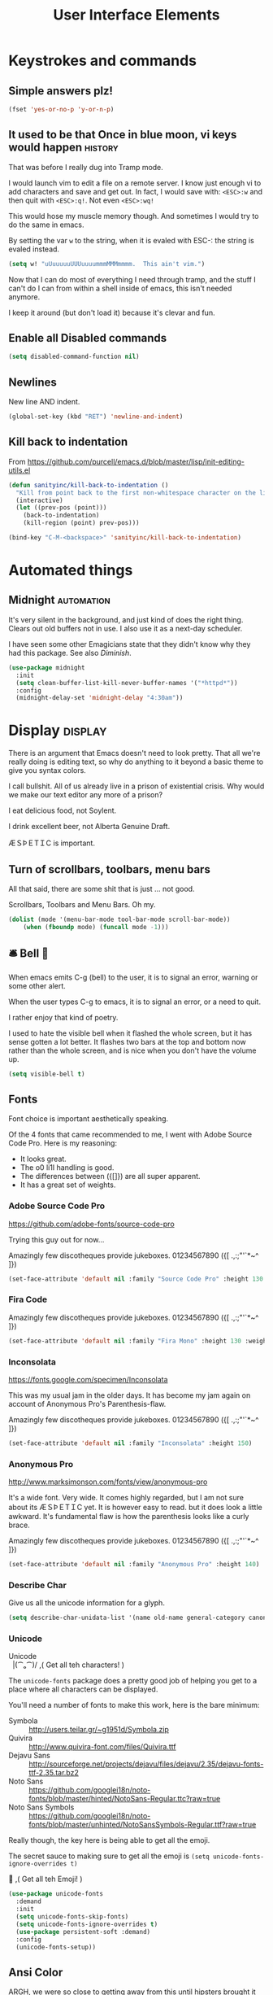 #+Title: User Interface Elements
* Keystrokes and commands
** Simple answers plz!
#+begin_src emacs-lisp 
(fset 'yes-or-no-p 'y-or-n-p)
#+end_src

** It used to be that Once in blue moon, vi keys would happen  :history:
   That was before I really dug into Tramp mode.

   I would launch vim to edit a file on a remote server.  I know just
   enough vi to add characters and save and get out.  In fact, I would
   save with: ~<ESC>:w~ and then quit with ~<ESC>:q!~.  Not even
   ~<ESC>:wq!~

   This would hose my muscle memory though.  And sometimes I would try
   to do the same in emacs.

   By setting the var ~w~ to the string, when it is evaled with ESC-:
   the string is evaled instead.

#+begin_src emacs-lisp :tangle no
  (setq w! "uUuuuuuUUUuuuummmMMMmmmm.  This ain't vim.")
#+end_src

   Now that I can do most of everything I need through tramp, and the
   stuff I can't do I can from within a shell inside of emacs, this
   isn't needed anymore.

   I keep it around (but don't load it) because it's clevar and fun.

** Enable all Disabled commands
#+begin_src emacs-lisp 
(setq disabled-command-function nil)
#+end_src

** Newlines
   New line AND indent. 

#+begin_src emacs-lisp 
(global-set-key (kbd "RET") 'newline-and-indent)
#+end_src

** Kill back to indentation

   From https://github.com/purcell/emacs.d/blob/master/lisp/init-editing-utils.el

#+begin_src emacs-lisp 
(defun sanityinc/kill-back-to-indentation ()
  "Kill from point back to the first non-whitespace character on the line."
  (interactive)
  (let ((prev-pos (point)))
    (back-to-indentation)
    (kill-region (point) prev-pos)))

(bind-key "C-M-<backspace>" 'sanityinc/kill-back-to-indentation)

#+end_src
* Automated things
** Midnight  :automation:
   It's very silent in the background, and just kind of does the right thing.  Clears out old buffers not in use.  I also use it as a next-day scheduler.
 
   I have seen some other Emagicians state that they didn't know why they had this package. See also [[*Diminish][Diminish]].

#+begin_src emacs-lisp 
(use-package midnight
  :init
  (setq clean-buffer-list-kill-never-buffer-names '("*httpd*"))
  :config
  (midnight-delay-set 'midnight-delay "4:30am"))
#+end_src

* Display   :display:

There is an argument that Emacs doesn't need to look pretty.  That all we're really doing is editing text, so why do anything to it beyond a basic theme to give you syntax colors.

I call bullshit.  All of us already live in a prison of existential crisis.  Why would we make our text editor any more of a prison?

I eat delicious food, not Soylent.

I drink excellent beer, not Alberta Genuine Draft. 

ÆＳÞＥTＩC is important.

** Turn of scrollbars, toolbars, menu bars

All that said, there are some shit that is just ... not good.

Scrollbars, Toolbars and Menu Bars. Oh my.

#+begin_src emacs-lisp 
(dolist (mode '(menu-bar-mode tool-bar-mode scroll-bar-mode))
    (when (fboundp mode) (funcall mode -1)))
#+end_src

** 🛎 Bell 🔔
   When emacs emits C-g (bell) to the user, it is to signal an error,
   warning or some other alert.

   When the user types C-g to emacs, it is to signal an error, or a
   need to quit.

   I rather enjoy that kind of poetry.

   I used to hate the visible bell when it flashed the whole screen,
   but it has sense gotten a lot better.  It flashes two bars at the
   top and bottom now rather than the whole screen, and is nice when
   you don't have the volume up.

#+begin_src emacs-lisp 
(setq visible-bell t)
#+end_src

** Fonts

   Font choice is important aesthetically speaking. 

   Of the 4 fonts that came recommended to me, I went with Adobe Source Code Pro.  Here is my reasoning:

   - It looks great.
   - The o0 li1I handling is good.
   - The differences between ({[]}) are all super apparent.
   - It has a great set of weights.

*** Adobe Source Code Pro
https://github.com/adobe-fonts/source-code-pro 

Trying this guy out for now…

Amazingly few discotheques provide jukeboxes.
01234567890 ({[ .,:;"'`*~^ ]}) 

[[file:assets/images/AdobeSourceCodePro.png]]

#+begin_src emacs-lisp 
(set-face-attribute 'default nil :family "Source Code Pro" :height 130 :weight 'normal)
#+end_src

*** Fira Code 

Amazingly few discotheques provide jukeboxes. 
01234567890 ({[ .,:;"'`*~^ ]}) 

[[file:assets/images/FiraCode.png]]

#+begin_src emacs-lisp :tangle no
(set-face-attribute 'default nil :family "Fira Mono" :height 130 :weight 'normal)
#+end_src

*** Inconsolata
[[https://fonts.google.com/specimen/Inconsolata]]

This was my usual jam in the older days.  It has become my jam again
on account of Anonymous Pro's Parenthesis-flaw.

Amazingly few discotheques provide jukeboxes.
01234567890 ({[ .,:;"'`*~^ ]}) 

[[file:assets/images/Inconsolata.png]]


#+begin_src emacs-lisp :tangle no
(set-face-attribute 'default nil :family "Inconsolata" :height 150)
#+end_src

*** Anonymous Pro
http://www.marksimonson.com/fonts/view/anonymous-pro

It's a wide font.  Very wide.  It comes highly regarded, but I am not
sure about its ÆＳÞＥTＩC yet. It is however easy to read. but it
does look a little awkward.  It's fundamental flaw is how the
parenthesis looks like a curly brace.

Amazingly few discotheques provide jukeboxes.
01234567890 ({[ .,:;"'`*~^ ]}) 

[[file:assets/images/AnonymousPro.png]]

#+begin_src emacs-lisp :tangle no
(set-face-attribute 'default nil :family "Anonymous Pro" :height 140)
#+end_src


*** Describe Char
   Give us all the unicode information for a glyph.
#+begin_src emacs-lisp 
(setq describe-char-unidata-list '(name old-name general-category canonical-combining-class bidi-class decomposition decimal-digit-value digit-value numeric-value mirrored uppercase lowercase titlecase))
#+end_src

*** Unicode
#+begin_verse
Unicode
  |(⁀ₒ⁀)/    ,(   Get all teh characters! )
#+end_verse

The ~unicode-fonts~ package does a pretty good job of helping you get to a place where all characters can be displayed.  

You'll need a number of fonts to make this work, here is the bare minimum:
- Symbola :: http://users.teilar.gr/~g1951d/Symbola.zip
- Quivira :: http://www.quivira-font.com/files/Quivira.ttf
- Dejavu Sans :: http://sourceforge.net/projects/dejavu/files/dejavu/2.35/dejavu-fonts-ttf-2.35.tar.bz2
- Noto Sans :: https://github.com/googlei18n/noto-fonts/blob/master/hinted/NotoSans-Regular.ttc?raw=true
- Noto Sans Symbols :: https://github.com/googlei18n/noto-fonts/blob/master/unhinted/NotoSansSymbols-Regular.ttf?raw=true

Really though, the key here is being able to get all the emoji.

The secret sauce to making sure to get all the emoji is ~(setq unicode-fonts-ignore-overrides t)~

#+begin_verse
  👯 ,( Get all teh Emoji! )
#+end_verse

#+begin_src emacs-lisp 
(use-package unicode-fonts
  :demand
  :init
  (setq unicode-fonts-skip-fonts)
  (setq unicode-fonts-ignore-overrides t)
  (use-package persistent-soft :demand)
  :config
  (unicode-fonts-setup))
#+end_src

** Ansi Color

   ARGH, we were so close to getting away from this until hipsters brought it all back again.

   Thanks Obama.  [[mn:2][file:assets/images/YouAreWelcome.jpg]]

#+begin_src emacs-lisp 
(require 'ansi-color)
#+end_src

** Maximize primary window

   This seems to be the best way to get emacs to be maximized on the primary display in a multi monitor setup on OS X.  I want emacs maximized on a single monitor, and not to create it's own OS X screen.

   You'd think that as an old Amiga head I'd enjoy the screen handling of OS X, but it just seems really clunky.  It doesn't have the same charm as the Other Raster Port.

#+begin_src emacs-lisp 
(setq default-frame-parameters '((fullscreen . maximized)))
(defun emagician/full-screen ()
  "Fullscreen mode!"
  (interactive)
  (modify-frame-parameters nil '((fullscreen . maximized))))
(emagician/full-screen)
#+end_src

** Soft Word Wrap / Visual Line Mode

   "Visual Line Mode" is probably the worst name ever.  

   I prefer movement and killing via logical lines, not visual lines. 

   Also, Indicators Plz!

   Thanks to Wasamasa[fn:3] for the funk of using ~(setcdr)~ on the map.  Brilliant.
#+begin_src emacs-lisp 
(setcdr visual-line-mode-map nil)
(setq visual-line-fringe-indicators t)
(setq line-move-visual nil)
(global-visual-line-mode 1)
#+end_src

** Frame titles
   Shamelessly snarfed from bbatsov.

   Shows either the full file path or buffer name, and the name of the process when available.  

#+begin_src emacs-lisp 
(setq frame-title-format
      '(""
        invocation-name
        "  -|-+-|-  "
        (:eval (if (buffer-file-name)
                   (abbreviate-file-name (buffer-file-name))
                 "%b"))
        (:eval (when (get-buffer-process (current-buffer))
                 (format "[%s]" (process-name (get-buffer-process (current-buffer))))))))
#+end_src

** Modeline
The modeline should show as much information as required, in as small a space as possible.  I am a too-much-info kinda guy.  It's a sickness.

*** Basics
#+begin_src emacs-lisp 
(setq column-number-mode t)
(setq line-number-mode t)
#+end_src

*** Diminish

    I am not sure if it is Author: Will Mengarini, or Maintainer:
    Martin Yrjölä who came up with this, but it is the most poetic
    commentary in any lisp file I have seen so far:

#+begin_src emacs-lisp :tangle no
;; When we diminish a mode, we are saying we want it to continue doing its
;; work for us, but we no longer want to be reminded of it.  It becomes a
;; night worker, like a janitor; it becomes an invisible man; it remains a
;; component, perhaps an important one, sometimes an indispensable one, of
;; the mechanism that maintains the day-people's world, but its place in
;; their thoughts is diminished, usually to nothing.  As we grow old we
;; diminish more and more such thoughts, such people, usually to nothing.

;; "The wise man knows that to keep under is to endure."  The diminished
;; often come to value their invisibility.  We speak--speak--of "the strong
;; silent type", but only as a superficiality; a stereotype in a movie,
;; perhaps, but even if an acquaintance, necessarily, by hypothesis, a
;; distant one.  The strong silent type is actually a process.  It begins
;; with introspection, continues with judgment, and is shaped by the
;; discovery that these judgments are impractical to share; there is no
;; appetite for the wisdom of the self-critical among the creatures of
;; material appetite who dominate our world.  Their dominance's Darwinian
;; implications reinforce the self-doubt that is the germ of higher wisdom.
;; The thoughtful contemplate the evolutionary triumph of the predator.
;; Gnostics deny the cosmos could be so evil; this must all be a prank; the
;; thoughtful remain silent, invisible, self-diminished, and discover,
;; perhaps at first in surprise, the freedom they thus gain, and grow strong.
#+end_src

So yeah.  It's a great mode to have around, but there's that too.

#+begin_src emacs-lisp 
(use-package diminish)
(diminish 'visual-line-mode "↩️ ")

(use-package autorevert
  :diminish (auto-revert-mode . "🔂 "))
#+end_src

*** Nyan mode
Nyan mode conveys information.  It's also Cute AF. 
#+begin_src emacs-lisp 
(use-package nyan-mode
  :init
  (setq nyan-wavy-trail t)
  (setq nyan-bar-length 10)
  (setq nyan-animate-nyancat t))
#+end_src

*** Turn on column and line numbers; file size
#+begin_src emacs-lisp 
(column-number-mode 1)
(line-number-mode 1)
(size-indication-mode t)
#+end_src

*** The EMagician powerline theme
Inludes Nyan cat powers.

This theme is a beast.  I don't like it.  I love how it looks visually, but I hate how it looks in code. 
#+begin_src emacs-lisp 
(defun emagician/powerline-theme ()
  "Setup the default mode-line."
  (interactive)
  (setq-default mode-line-format
                '("%e"
                  (:eval
                   (let* ((active (powerline-selected-window-active))
                          (mode-line-buffer-id (if active 'mode-line-buffer-id 'mode-line-buffer-id-inactive))
                          (mode-line (if active 'mode-line 'mode-line-inactive))
                          (face1 (if active 'powerline-active1 'powerline-inactive1))
                          (face2 (if active 'powerline-active2 'powerline-inactive2))
                          (separator-left (intern (format "powerline-%s-%s"
                                                          (powerline-current-separator)
                                                          (car powerline-default-separator-dir))))
                          (separator-right (intern (format "powerline-%s-%s"
                                                           (powerline-current-separator)
                                                           (cdr powerline-default-separator-dir))))
                          (lhs (list (powerline-raw "%*" mode-line 'l)
                                     (powerline-buffer-size mode-line 'l)
                                     (powerline-buffer-id mode-line-buffer-id 'l)
                                     (powerline-raw " ")
                                     (funcall separator-left mode-line face1)
                                     (powerline-narrow face1 'l)
                                     (powerline-vc face1)))
                          (rhs (list (powerline-raw global-mode-string face1 'r)
                                     (powerline-raw "%4l" face1 'r)
                                     (powerline-raw ":" face1)
                                     (powerline-raw "%3c" face1 'r)
                                     (funcall separator-right face1 mode-line)
                                     (powerline-raw " ")
                                     (powerline-raw "%6p" mode-line 'r)
                                     (powerline-hud face2 face1)))
                          (center (list (powerline-raw " " face1)
                                        (funcall separator-left face1 face2)
                                        (when (and (boundp 'erc-track-minor-mode) erc-track-minor-mode)
                                          (powerline-raw erc-modified-channels-object face2 'l))
                                        (powerline-major-mode face2 'l)
                                        (powerline-process face2)
                                        (powerline-raw " :" face2)
                                        (powerline-minor-modes face2 'l)
                                        (powerline-raw " " face2)
                                        (funcall separator-right face2 mode-line)
                                        (powerline-raw " " mode-line)
                                        (nyan-create)
                                        (funcall separator-right mode-line face2)
                                        (powerline-raw " " face2)
                                        (funcall separator-right face2 face1))))
                     (concat (powerline-render lhs)
                             (powerline-fill-center face1 (/ (powerline-width center) 2.0))
                             (powerline-render center)
                             (powerline-fill face1 (powerline-width rhs))
                             (powerline-render rhs)))))))
#+end_src
*** Other settings

     Available Separators are:
alternate, arrow, arrow-fade, bar, box, brace, butt,
chamfer, contour, curve, rounded, roundstub, slant, wave, zigzag

#+begin_src emacs-lisp 
  (use-package powerline
               :demand
               :init
               (setq powerline-default-separator 'butt)
               (emagician/powerline-theme))
#+end_src
*** Smart Mode Line                                                                       :disabled:
    Not sure that this adds anything
#+begin_src  emacs-lisp :tangle no
(emagician/expect-package 'smart-mode-line)
#+end_src

** Cursor Info
   There are a few ways to change the cursor: blinking, shape and
   color.  Basically this gives us three different dimensions of
   information available to us.

*** Dimension 1: File status
  - light blue :: no file or process attached
  - dark blue :: process attached
  - yellow :: read only
  - red :: Important (SSH to production server, etc)
  - grey :: file visited

*** Dimention 2: Modal Editing
   	- overwrite :: hollow box
   	- 'normal' :: line
        - god mode :: Horizontal cursor

*** Enhancements
**** TODO set up a way to handle production buffers through a buffer local var.

#+name: cursor-status
#+begin_src emacs-lisp 
;; Change cursor color according to mode
(defvar emagician/set-cursor-color-color "")
(defvar emagician/set-cursor-color-type nil)
(defvar emagician/set-cursor-color-buffer "")
(defvar-local emagician/dangerous-buffer nil)

(defun emagician/set-cursor-color-according-to-mode ()
  "change cursor color according to some minor modes."
  ;; set-cursor-color is somewhat costly, so we only call it when needed:
  (let ((color (cond
                (emagician/dangerous-buffer "red")
                ((comint-check-proc (current-buffer)) "blue")
                (buffer-read-only "white")
                ((not (equal buffer-file-name nil)) "grey50")
                (t "cyan")))
        (type (cond
               ((member 'god-mode minor-mode-list) '(hbar . 3))
               ((member overwrite-mode minor-mode-list) 'hollow)
               (t '(bar . 2)))))
    (unless (and
             (string= color emagician/set-cursor-color-color)
             (equal type emagician/set-cursor-color-type)
             (string= (buffer-name) emagician/set-cursor-color-buffer))
      (set-cursor-color (setq emagician/set-cursor-color-color color))
      (setq cursor-type (setq emagician/set-cursor-color-type type))
      (setq emagician/set-cursor-color-buffer (buffer-name)))))
(setq emagician/dangerous-buffer t)
(add-hook 'post-command-hook 'emagician/set-cursor-color-according-to-mode)
#+end_src

** Highlight Line
#+begin_src emacs-lisp 
(global-hl-line-mode 1)
#+end_src

** Show Empty lines
#+begin_src emacs-lisp 
(setq indicate-empty-lines t)
#+end_src

** Show Whitespace with fill-column-indicator                                            :deactived:
   I was initially using fill-column-indicator, but that turned out to
   be kinda buggy.   It looks  It would hose org exports and also whack
   visual-line-mode.

   See [[file:Programming.org::*Show%20whitespace][Show whitespace in Programming.org]]

#+begin_src emacs-lisp :tangle no
(use-package fill-column-indicator
  :init
  (setq fci-rule-width 1)
  (setq fci-rule-column 81)
  (define-globalized-minor-mode global-fci-mode fci-mode (lambda () (fci-mode 1)))
  (global-fci-mode 1))
#+end_src

** Themes
*** Base theme: Moe, Moe, Kyun!
   This theme is my favorite so far.  It's got good color choices and it's nice and dark.

**** Set up different colors for different days

     The colors are:

     | Day       | apsect      | Color   | ☰  |
     |-----------+-------------+---------+---|
     | Sunday    | Benevolence | yellow  | 🌞 |
     | Monday    | Reverence   | blue    | 🌚 |
     | Tuesday   | Courage     | red     | ♂ |
     | Wednesday | Honesty     | cyan    | ☿ |
     | Thursday  | Rectitude   | green   | ♃ |
     | Friday    | Honour      | magenta | ♀ |
     | Saturday  | Loyalty     | b/w     | ♄ |

#+begin_src emacs-lisp 
(defun emagician/get-moe-color-for-day (&optional day)
  (when (null day)
    (setq day (nth 6 (decode-time))))
  (case day
    ((0) 'yellow)
    ((1) 'blue)
    ((2) 'red)
    ((3) 'cyan)
    ((4) 'green)
    ((5) 'magenta)
    ((6) 'w/b)))

(ert-deftest emagician/color-check ()
  (should (equal (emagician/get-moe-color-for-day 1)
                 'blue))
  (should (equal (emagician/get-moe-color-for-day 5)
                 'magenta))
  (should (member (emagician/get-moe-color-for-day)
                  '(yellow blue red cyan green magenta w/b))))
#+end_src


**** Main setup

   The theme needs to be loaded after powerline to work.
#+begin_src emacs-lisp  
(use-package moe-theme
  :init
  (setq moe-theme-highlight-buffer-id t)
  :config
  (emagician/defhook update-moe-color midnight-hook
    (moe-theme-set-color (emagician/get-moe-color-for-day))
    (emagician/powerline-theme))
  (moe-theme-set-color (emagician/get-moe-color-for-day))
  (moe-dark)
  (powerline-moe-theme)
  (emagician/powerline-theme)
  (powerline-reset)
)
#+end_src
*** Org Beautify
    Load from our bad self!
#+begin_src emacs-lisp 
  (add-to-list 'custom-theme-load-path (expand-file-name "themes/org-beautify-theme/" emagician/dir))
  (load-theme 'org-beautify t)
#+end_src

** Digit Groups                                                                        :deactivated:
   Currently a little buggy, completely overrides my theme. 

   Group Numbers together into thousands, millions, billions.

   10000000000

   Looks like this:

#+BEGIN_EXAMPLE
   10000000000
   --   ---
#+END_EXAMPLE

#+begin_src emacs-lisp :tangle no
(use-package digit-groups
  :demand
  :init
  (digit-groups-global-mode 1))
#+end_src

* Editing
** UTF-8 Enforcement
  I've kept a version of this since 2006.

#+begin_src emacs-lisp
(prefer-coding-system 'utf-8)
(set-default-coding-systems 'utf-8)
(set-terminal-coding-system 'utf-8)
(set-keyboard-coding-system 'utf-8)
#+end_src

** The Mark
*** Transient mark mode

  For now Transient Mark mode is just turned off.  I don't like
  transients.

  Seriously though, the reason why I like not having transient mark
  mode is that I have gotten into the habit of dropping marks and
  using the mark ring.  I also use the mark for nagivation, and having
  transient mark mode on messes with my workflow.

  If you are opposite, then let me know (file a bug report:
  https://github.com/jonnay/emagicians-starter-kit/issues/new) and
  I'll fix the emagicians kit so that transient mark mode can be
  easily activated.

#+name: turn-off-transient-mark
#+begin_src emacs-lisp
  (transient-mark-mode -1)
#+end_src

*** Show Marks   :learn-me:
#+begin_src emacs-lisp
(use-package show-marks)
#+end_src

** Multiple Cursors                                                                           :bind:

   Note that this is a great example of building your own custom
   keymap and using it with use-package.[fn:2]

#+begin_src emacs-lisp
(use-package multiple-cursors
  :init
  (define-prefix-command 'emagician/mc-keymap)
  :bind-keymap (("C-S-c" . emagician/mc-keymap))
  :bind (:map emagician/mc-keymap
              ("e" . mc/edit-lines)
              ("n" . mc/mark-next-like-this)
              ("p" . mc/mark-previous-like-this)
              (")" . mc/mark-next-symbol-like-this)
              ("(" . mc/mark-prev-symbol-like-this)
              ("h" . mc/mark-all-like-this)
              ("s" . mc/mark-all-in-region)
              ("f" . mc/unmark-next-like-this)
              ("F" . mc/skip-to-next-like-this)
              ("b" . mc/unmark-previous-like-this)
              ("B" . mc/skip-to-previous-like-this)))
#+end_src

** Killing and Yanking
   Having a big kill ring is very helpful.  It's searchable by helm.

#+begin_src emacs-lisp
(setq kill-ring-max 120)
#+end_src

   Also, the system clipboard is a must have.

#+begin_src emacs-lisp
(setq save-interprogram-paste-before-kill t)
#+end_src

   Allow Read-only killing.  Being able to throw chunks of a read-only buffer is so powerful.  It's one of the things I love about emacs.

The Power of plain text.

#+begin_src emacs-lisp
(setq kill-read-only-ok t)
#+end_src

Kill-whole-line just blew chunks for me.  REALLY blew chunks.

#+begin_src emacs-lisp
(setq kill-whole-line nil)
#+end_src

*** Volatile Highlights
   Shows what changed through undo, yank etc. commands

#+begin_src emacs-lisp
  (use-package volatile-highlights
    :diminish ""
    :init
    (volatile-highlights-mode t))
#+end_src

*** Swap
Found from Stackoverflow.  Thank you jcubic and legoscia.[fn:1]

#+begin_src emacs-lisp
(defun swap-region-with-kill (&optional arg)
  "replace selected text with the one from kill ring"
  (interactive "*P")
  (backward-delete-char (- (point) (mark)))
  (yank arg))
#+end_src

*** kill-buffer-file-name
    I use this all the time.

#+begin_src emacs-lisp
  (defun kill-buffer-file-name ()
    "Show current buffer's filename in the echo area and add it to the kill ring."
    (interactive)
    (let ((buffer-file-name (buffer-file-name)))
      (if (null buffer-file-name)
          (message "Buffer %s is not associated with a file." (buffer-name))
        (message "%s" (kill-new buffer-file-name)))))
#+end_src

#+begin_src emacs-lisp
    (defun kill-buffer-file-basename ()
      "Show the buffers base name in the echo area and add it to the kill ring."
      (interactive)
      (let ((bufer-file-name (buffer-file-name)))
        (if (not (null buffer-file-name))
            (message "%s" (kill-new (file-name-nondirectory buffer-file-name)))
          (error "Buffer %s is not associated with a file" (buffer-name)))))
#+end_src

** Snippets

   See also [[./Snippets.org]] for the actual Snippets.

   Set the snippet dir.

#+begin_src emacs-lisp 
(use-package yasnippet
  :diminish ""
  :init
  (setq yas-snippet-dirs `(,(emagician/expect-dir "assets/snippets")))
  (setq yas-trigger-key nil)
  (add-hook 'text-mode-hook 'yas-minor-mode-on)
  :config
  (diminish 'yas-minor-mode "")
  (yas/reload-all))
#+end_src

   This rigamaroo might nit be needed anymore:

#+begin_src emacs-lisp :tangle no
 (defun yas/org-very-safe-expand ()
    (let ((yas/fallback-behavior 'return-nil)) (yas/expand)))

  (defun yas/org-setup ()
    ;; yasnippet (using the new org-cycle hooks)
    (make-variable-buffer-local 'yas/trigger-key)
    (setq yas/trigger-key [tab])
    (add-to-list 'org-tab-first-hook 'yas/org-very-safe-expand)
    (define-key yas/keymap [tab] 'yas/next-field))

  ;(add-hook 'org-mode-hook #'yas/org-setup)

#+end_src

** Completion  :completion:
*** Company Mode

#+begin_src emacs-lisp
(use-package company
  :diminish "🈺 "
  :init
  (global-company-mode)
  (use-package company-quickhelp
    :init
    (setq company-quickhelp-delay 0.25)
    :config
     (company-quickhelp-mode 1)))
#+end_src

*** Auto Complete                                                                      :deactivated:

    It's time to switch.  AC hasn't really changed that much, and it is starting to look awful.


   *Note:* if you were looking for the AC sources for a particular language or mode, then you will want to look in those specific language/mode emagician files.

   `ac-ignore-case` is really burning me right now, so I am enabling it.

#+begin_src emacs-lisp :tangle no
(use-package auto-complete
  :demand
  :diminish ""
  :init
  (setq ac-auto-show-menu t)
  (setq ac-dwim t)
  (setq ac-use-menu-map t)
  (setq ac-ignore-case nil)
  (setq ac-quick-help-delay (+ 0.125 (/ 0.125 2)))
  (setq ac-quick-help-height 20)
  (set-default 'ac-sources
               '(ac-source-yasnippet
                 ac-source-dictionary
                 ac-source-filename
                 ac-source-files-in-current-dir
                 ac-source-words-in-buffer
                 ac-source-words-in-same-mode-buffers))
  :bind
  (:map ac-completing-map
        ("C-M-n"   . ac-next)
        ("C-M-p"   . ac-previous)
        ("<tab>"   . ac-complete)
        ("M-<ret>" . ac-help)
        ("<ret>"   . nil))

  :config
  (require 'auto-complete-config)
  (ac-config-default)
  (ac-flyspell-workaround)
  (global-auto-complete-mode t)
  (emagician/expect-dir "assets/ac-dictionaries")
  (add-to-list 'ac-dictionary-directories (expand-file-name "assets/ac-dictionaries" emagician/dir)))
#+end_src

**** Auto Complete Default Sources :tangle no
#+begin_src emacs-lisp
  (set-default 'ac-sources
               '(ac-source-yasnippet
                 ac-source-dictionary
                 ac-source-words-in-buffer
                 ac-source-words-in-same-mode-buffers))
#+end_src

** Undo
#+begin_src emacs-lisp
  (use-package undo-tree
    :diminish ""
    :init
    (setq undo-tree-enable-undo-in-region t
          undo-tree-visualizer-diff t
          undo-tree-zer-timestamps t)
    :config
    (global-undo-tree-mode))
#+end_src

** Spell Checking

#+name: Mo Khan
#+begin_quote
   Your Emacs has cast aspell! 
#+end_quote

#+begin_src emacs-lisp 

(use-package flyspell
  :diminish (flyspell-mode . ""))
#+end_src

* Navigating
** Scrolling
   Keep the screen position when scrolling.

  #+begin_src emacs-lisp
(setq scroll-preserve-screen-position t)
  #+end_src

** Avy                                                                                       :learn:
   Basically Acejump++.

#+begin_src emacs-lisp
(use-package avy
  :bind
  (("M-g f" . avy-goto-line)
    ("M-g h" . avy-goto-char-2)
    ("M-g i" . avy-goto-char)))
#+end_src
** Ace window jump
   - Set the keys to home-row
   - Make the ace-jump key super visible
   - Only apply to this frame

#+begin_src emacs-lisp
(use-package ace-window
  :init
  (face-spec-set
   'aw-leading-char-face
     '((t (:inherit avy-lead-face :height 3.0))))
  (setq aw-scope 'frame)
  (setq aw-keys '(?a ?s ?d ?f ?g ?h ?j ?k ?l))
  :bind
  ("C-x o" . ace-window))
#+end_src

** Save Place
   Saveplace allows emacs to remember where you were in a file.  It is very handy and mostly transparent.
#+begin_src emacs-lisp
(require 'saveplace)
(setq-default save-place t)
#+end_src

** Goto Last Change                                                                          :learn:
#+begin_src emacs-lisp
(use-package goto-last-change
  :bind
  ("C-x C-/" . goto-last-change))
#+end_src

** Uniquify

   Rename buffers so they are unique.

#+begin_src emacs-lisp
  (require 'uniquify)
#+end_src

** Searching
*** Default to regexp Searches
#+begin_src emacs-lisp
(global-set-key [(control s)] 'isearch-forward-regexp)
(global-set-key [(control r)] 'isearch-backward-regexp)
#+end_src

* Saving
** Backups
   Disabling backups was a monumentally stupidly bad idea.  I shall never do it again.  I figured since I was working mostly in source control, I'd be safe.  Then I was wrong one day, and lost a very important change.

   Lesson learned.

#+begin_src emacs-lisp
(setq auto-save-default t)
#+end_src

   Set the directory to a directory in the user-emacs-directory, and then create it.

#+begin_src emacs-lisp
(setq backup-directory-alist
      `(("." . ,(emagician/expect-dir "backups" user-emacs-directory))))

(setq tramp-backup-directory-alist backup-directory-alist)
#+end_src

   Never delete any old verisons.  

   (Disk is cheap and text is tiny.)- 🐦

#+begin_src emacs-lisp 
(setq delete-old-versions -1)
#+end_src

   Even in version control.  And while were at it, lets version control backups.  
 
   (Again. Disk. Cheep.)- 🐦

#+begin_src emacs-lisp 
(setq version-control t)
(setq vc-make-backup-files t)
#+end_src

   Auto save filename translation, put everything in it's own directory.

   Also, this might fix auto-saves in tramp?

#+begin_src emacs-lisp 
(setq auto-save-file-name-transforms
      `((".*" 
         ,(emagician/expect-dir "auto-save-list"
                                user-emacs-directory)
         t)))
#+end_src

* State Management
** Server

   Server is good shit.  Lots of funk there.

#+begin_src emacs-lisp
(unless (string-equal "root" (getenv "USER"))
  (require 'server)
  (unless (server-running-p) (server-start)))
#+end_src

** Recent Files
   500 should be as enough files to handle long editing sessions at
   work, and some weekend projects as well.

#+begin_src emacs-lisp
  (require 'recentf)
  (setq recentf-max-saved-items 500)
#+end_src

** History
#+begin_quote
   Our sense of self is really our sense of history.  The I that sits behind your eye is the memories of your self.
#+end_quote

   Save all history.  This is okay because we delete duplicates.

#+begin_src emacs-lisp 
(setq history-length t)
(setq history-delete-duplicates t)
#+end_src

** Save History
#+begin_src emacs-lisp
(setq savehist-save-minibuffer-history 1)
(setq savehist-additional-variables
      '(search-ring regexp-search-ring kill-ring compile-command ))

(setq savehist-autosave-interval 60)

(savehist-mode t)
#+end_src

* Help and Discoverability                                                                    :help:
** Achievements
   Achievements are fun!  There is nothing at all wrong with exploring them.
#+begin_src emacs-lisp  :tangle no
(use-package achievements
  :demand
  :diminish "🏆 "
  :init
  (setq achievements-idle-time 300))
#+end_src

** Which Key
   More like—witch key.  Which-key is the ultimate in discoverability.  I really enjoy this package and for-stalled my install of ~god-mode~ until I was sure they could play well together.

#+begin_src emacs-lisp
(use-package which-key
  :demand
  :diminish ""
  :init
  (setq which-key-idle-delay 0.6)
  (setq which-key-is-verbose t)
  (setq which-key-min-display-lines 3)
  (setq which-key-sort-order 'which-key-local-then-key-order)
  (setq which-key-max-description-length 50)
  (setq which-key-show-remaining-keys t)
  (setq which-key-lighter "❔")
  (which-key-mode))
#+end_src

** Discover My Major   :learn-me:bind:

   ~f1~ is now a discovery prefix key.  From there you can get help on various modes.

#+begin_src emacs-lisp
(defmacro make-discovery (sym &optional mode)
  "Make a command called discover-NAME"
  (let* ((name (symbol-name sym))
         (command (intern (concat "discover-" name)))
         (mode (or mode
                   (intern (concat name "-mode")))))
    `(defun ,command ()
      ,(concat "Automagickally created by Emagicians Starter kit.\n"
               "Helps the user discover mode " (symbol-name mode))
      (interactive)
      (discover-my-mode (quote,mode)))))



(use-package discover-my-major
  :init
  (make-discovery paredit)
  (make-discovery projectile)
  (make-discovery ruby-tools)
  ;(make-discovery company)
  (bind-keys :prefix-map discovery-map
             :prefix "<f1>"
             ("<f1>" . discover-my-major)
             ("<f2>" . discover-my-mode)
             ("("    . discover-paredit)
            ; ("c"    . discover-company)
             ("p"    . discover-projectile)
             ("r"    . discover-ruby-tools)))
#+end_src

 *** TODO fix Company Discovery 

** Helm
   I have a complicated relationship with helm.  

   - ⛥ :: On the one hand its completion mechanism just does what I expect.  Little to no fuss nor muss.
   - ⛥ :: On the other hand it's a bitch to extend and seems to have gotten very far from it's easy-to-extend Anything roots.  Case-in-point: ~M-x~ used to not only show commands, but give you actions to provide documentation for them, their source location, as well as a whole host of other things.  I miss that.

   It's still a demand package though. 
#+name: helm
#+begin_src emacs-lisp 
(use-package helm
  :demand
  :diminish (helm-mode . "")
  :init
  (global-set-key [f2] 'emagician/helm)
  (require 'helm-config)
  (require 'helm-ring)
  (use-package helm-ls-git :demand)
  (helm-mode 1))
#+end_src

*** F2 is my super duper DWIM helper
    F2 means "I wanna do something, get somewhere."  So show me a list of everything.

#+begin_src emacs-lisp 
(defun emagician/helm ()
  "Super powered helm mode to DWIM!"
  (interactive)
  (unless (and helm-source-ls-git-status
               helm-source-ls-git)
    (setq helm-source-ls-git-status
          (helm-make-source "Git status" 'helm-ls-git-status-source
            :fuzzy-match helm-ls-git-fuzzy-match)
          helm-source-ls-git
          (helm-make-source "Git files" 'helm-ls-git-source
            :fuzzy-match helm-ls-git-fuzzy-match)))
  (unless helm-source-buffers-list
    (setq helm-source-buffers-list
          (helm-make-source "Buffers" 'helm-source-buffers)))
  (helm :sources
        '(helm-source-buffers-list
          helm-source-files-in-current-dir
          helm-source-ls-git-status
          helm-source-ls-git
          helm-source-mark-ring
          helm-source-bookmarks
          helm-source-recentf
          helm-source-register
          helm-source-buffer-not-found)))
#+end_src


**** Key binding muscle memory
     The Fix-Muscle Memory keybinding setting re-enables the "You can run the command ~foo~ with ~bar~". This is one of the annoyances with ~Helm-M-x~ for me.  

     See [[file:Lamp.org::*Fix-Muscle-Memory%20(was%20Emagician-Fix-Spell)][Fix-Muscle-Memory (was Emagician-Fix-Spell)]]

*** Show full paths
#+begin_src emacs-lisp 
(setq helm-ff-transformer-show-only-basename nil)
#+end_src
*** Extended Command, Buffer Selection, Insert, write and find files should use helm.

#+begin_src emacs-lisp
(with-eval-after-load 'helm
  (global-set-key (kbd "M-x")     'helm-M-x)
(global-set-key (kbd "C-x b") 'helm-buffers-list)
(global-set-key (kbd "C-x C-f") 'helm-find-files)
(global-set-key (kbd "M-y")     'helm-show-kill-ring))

  (setq helm-M-x-always-save-history t)
#+end_src



*** Personal Preferences
Make helm open a new window instead of taking over another.

Make it a bit nicer too.
#+begin_src emacs-lisp 
(setq helm-split-window-in-side-p t)
(setq helm-candidate-separator "──────────────────────────────")
#+end_src

* God Mode
  Just starting to use god mode, not sure about it yet.

#+begin_src emacs-lisp 
(use-package god-mode
  :bind (("<escape>" . god-local-mode))
  :diminish "🐰 "
  :config
  (which-key-enable-god-mode-support))


#+end_src

* Footnotes


[fn:1] http://stackoverflow.com/questions/22039847/emacs-lisp-function-with-optional-argument-call-other-function#22040296

[fn:2] Thanks habamax and jwiegley. https://github.com/jwiegley/use-package/issues/366

[fn:3] https://github.com/wasamasa/dotemacs/blob/master/init.org#display-fringe-indicators-and-fix-line-movement-in-visual-line-mode
